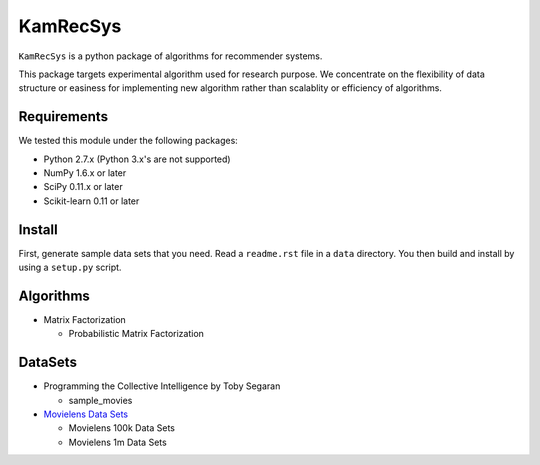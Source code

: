#########
KamRecSys
#########

``KamRecSys`` is a python package of algorithms for recommender systems.

This package targets experimental algorithm used for research purpose.
We concentrate on the flexibility of data structure or easiness for implementing new algorithm rather than scalablity or efficiency of algorithms.

Requirements
============

We tested this module under the following packages:

* Python 2.7.x (Python 3.x's are not supported)
* NumPy 1.6.x or later
* SciPy 0.11.x or later
* Scikit-learn 0.11 or later

Install
=======

First, generate sample data sets that you need. Read a ``readme.rst`` file in a ``data`` directory.
You then build and install by using a ``setup.py`` script.

Algorithms
==========

* Matrix Factorization

  * Probabilistic Matrix Factorization

DataSets
========

* Programming the Collective Intelligence by Toby Segaran

  * sample_movies

* `Movielens Data Sets <http://www.grouplens.org/node/73>`_

  * Movielens 100k Data Sets
  * Movielens 1m Data Sets
